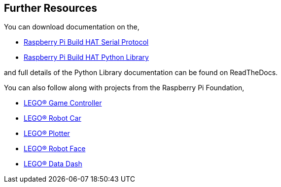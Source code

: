 == Further Resources

You can download documentation on the,

* https://datasheets.raspberrypi.org/build-hat/buildhat-serial-protocol.pdf[Raspberry Pi Build HAT Serial Protocol]
* https://datasheets.raspberrypi.org/build-hat/buildhat-python-library.pdf[Raspberry Pi Build HAT Python Library]

and full details of the Python Library documentation can be found on ReadTheDocs.

You can also follow along with projects from the Raspberry Pi Foundation,

* https://projects.raspberrypi.org/en/projects/lego-game-controller[LEGO® Game Controller]
* https://projects.raspberrypi.org/en/projects/lego-robot-car[LEGO® Robot Car]
* https://lprojects.raspberrypi.org/en/projects/lego-plotter[LEGO® Plotter]
* https://projects.raspberrypi.org/en/projects/lego-robot-face[LEGO® Robot Face]
* https://lprojects.raspberrypi.org/en/projects/lego-data-dash[LEGO® Data Dash]

